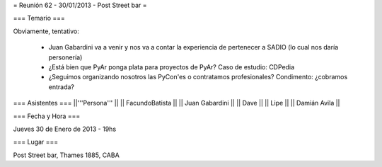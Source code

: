 = Reunión 62 - 30/01/2013 - Post Street bar =

=== Temario ===
 
Obviamente, tentativo:

 * Juan Gabardini va a venir y nos va a contar la experiencia de pertenecer a SADIO (lo cual nos daría personería)
 * ¿Está bien que PyAr ponga plata para proyectos de PyAr? Caso de estudio: CDPedia
 * ¿Seguimos organizando nosotros las PyCon'es o contratamos profesionales? Condimento: ¿cobramos entrada?

=== Asistentes ===
||'''Persona''' ||
|| FacundoBatista ||
|| Juan Gabardini ||
|| Dave ||
|| Lipe ||
|| Damián Avila ||

=== Fecha y Hora ===

Jueves 30 de Enero de 2013 - 19hs

=== Lugar ===

Post Street bar, Thames 1885, CABA
